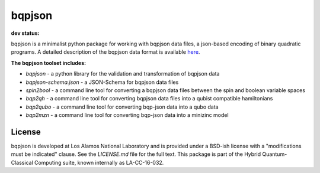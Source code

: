 ==========
bqpjson
==========

**dev status:**

.. image:: https://travis-ci.org/lanl-ansi/bqpjson.svg?branch=master
  :target: https://travis-ci.org/lanl-ansi/bqpjson
  :alt: Build Report
.. image:: https://codecov.io/gh/lanl-ansi/bqpjson/branch/master/graph/badge.svg
  :target: https://codecov.io/gh/lanl-ansi/bqpjson
  :alt: Coverage Report
.. image:: https://readthedocs.org/projects/bqpjson/badge/?version=latest
  :target: http://bqpjson.readthedocs.io/en/latest/?badge=latest
  :alt: Documentation Status

bqpjson is a minimalist python package for working with bqpjson data files, a json-based encoding of binary quadratic programs.  A detailed description of the bqpjson data format is available `here <http://bqpjson.readthedocs.io/en/latest/bqpjson_format.html>`_.


**The bqpjson toolset includes:**

- *bqpjson* - a python library for the validation and transformation of bqpjson data
- *bqpjson-schema.json* - a JSON-Schema for bqpjson data files
- *spin2bool* - a command line tool for converting a bqpjson data files between the spin and boolean variable spaces
- *bqp2qh* - a command line tool for converting bqpjson data files into a qubist compatible hamiltonians
- *bqp2qubo* - a command line tool for converting bqp-json data into a qubo data
- *bqp2mzn* - a command line tool for converting bqp-json data into a minizinc model


License
------------
bqpjson is developed at Los Alamos National Laboratory and is provided under a BSD-ish license with a "modifications must be indicated" clause.  See the `LICENSE.md` file for the full text.  This package is part of the Hybrid Quantum-Classical Computing suite, known internally as LA-CC-16-032.
